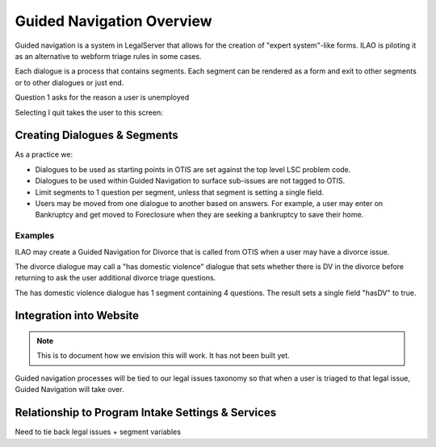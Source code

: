==============================
Guided Navigation Overview
==============================

Guided navigation is a system in LegalServer that allows for the creation of "expert system"-like forms.  ILAO is piloting it as an alternative to webform triage rules in some cases.

.. image:: ../assets/otis-gn-edit-form.png

Each dialogue is a process that contains segments.  Each segment can be rendered as a form and exit to other segments or to other dialogues or just end.

Question 1 asks for the reason a user is unemployed

.. image:: ../assets/otis-gn-screen1.png

Selecting I quit takes the user to this screen:

.. image:: ../assets/otis-gn-screen2.png


Creating Dialogues & Segments
==============================

As a practice we:

* Dialogues to be used as starting points in OTIS are set against the top level LSC problem code.
* Dialogues to be used within Guided Navigation to surface sub-issues are not tagged to OTIS.
* Limit segments to 1 question per segment, unless that segment is setting a single field.
* Users may be moved from one dialogue to another based on answers.  For example, a user may enter on Bankruptcy and get moved to Foreclosure when they are seeking a bankruptcy to save their home.  

Examples
-----------
ILAO may create a Guided Navigation for Divorce that is called from OTIS when a user may have a divorce issue. 

The divorce dialogue may call a "has domestic violence" dialogue that sets whether there is DV in the divorce before returning to ask the user additional divorce triage questions.

The has domestic violence dialogue has 1 segment containing 4 questions.  The result sets a single field "hasDV" to true.

Integration into Website
==========================

.. note:: This is to document how we envision this will work.  It has not been built yet.

Guided navigation processes will be tied to our legal issues taxonomy so that when a user is triaged to that legal issue, Guided Navigation will take over.  

Relationship to Program Intake Settings & Services
===================================================

Need to tie back legal issues + segment variables

















